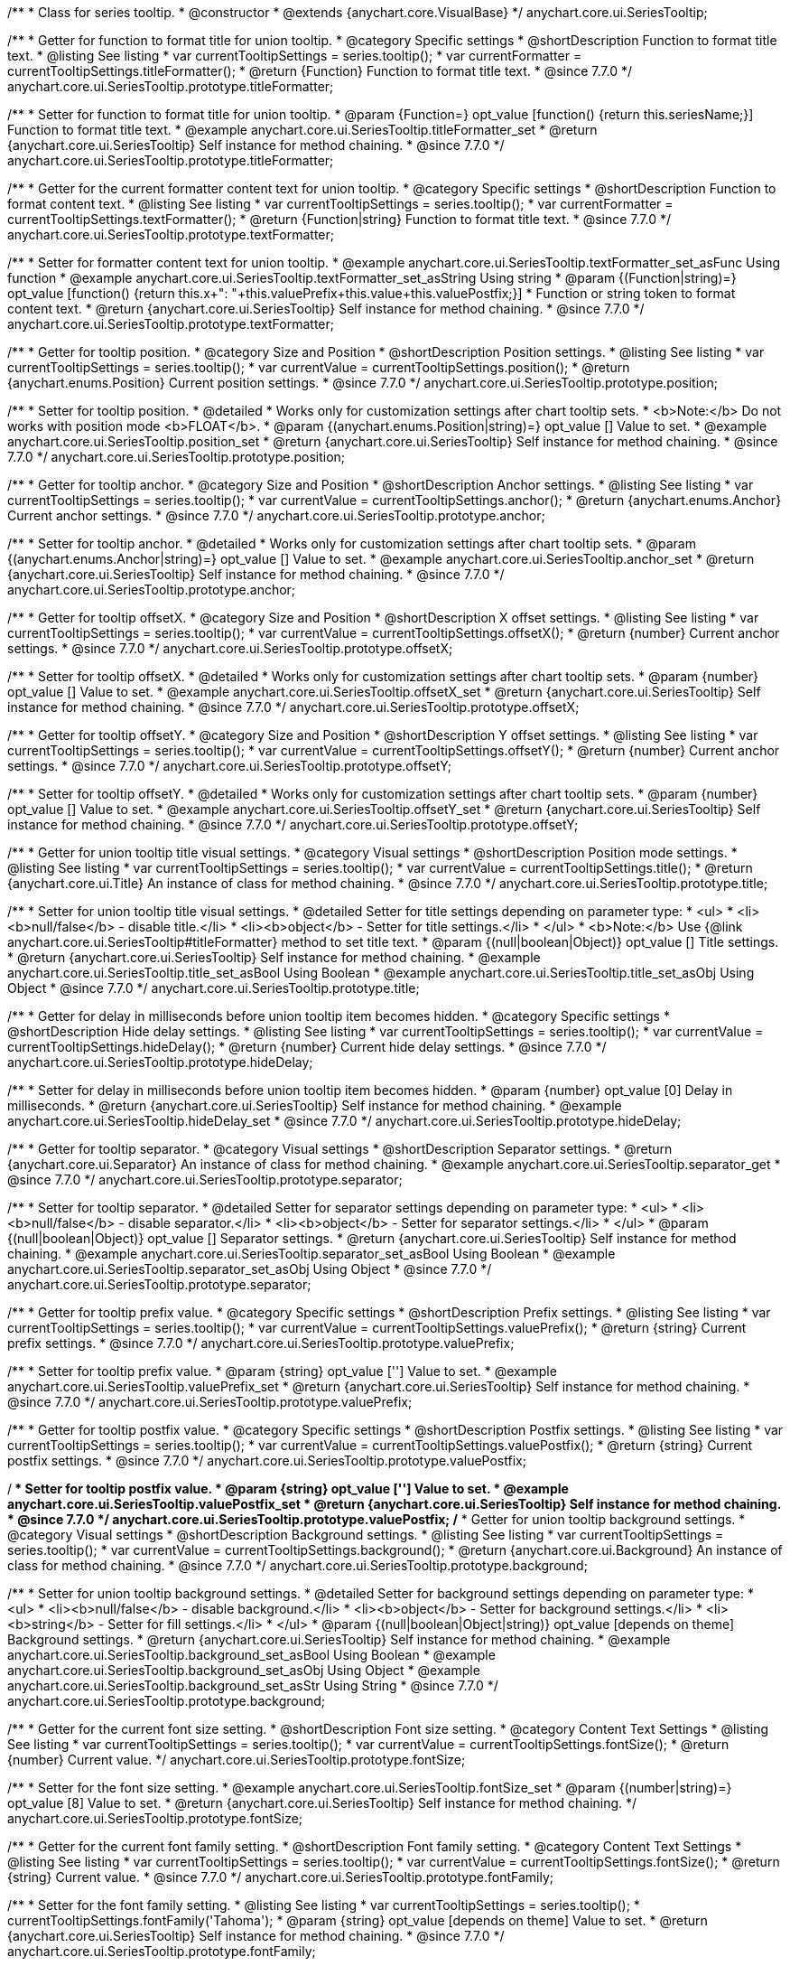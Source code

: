 /**
 * Class for series tooltip.
 * @constructor
 * @extends {anychart.core.VisualBase}
 */
anychart.core.ui.SeriesTooltip;

//----------------------------------------------------------------------------------------------------------------------
//
//  anychart.core.ui.SeriesTooltip.titleFormatter;
//
//----------------------------------------------------------------------------------------------------------------------

/**
 * Getter for function to format title for union tooltip.
 * @category Specific settings
 * @shortDescription Function to format title text.
 * @listing See listing
 * var currentTooltipSettings = series.tooltip();
 * var currentFormatter = currentTooltipSettings.titleFormatter();
 * @return {Function} Function to format title text.
 * @since 7.7.0
 */
anychart.core.ui.SeriesTooltip.prototype.titleFormatter;

/**
 * Setter for function to format title for union tooltip.
 * @param {Function=} opt_value [function() {return this.seriesName;}] Function to format title text.
 * @example anychart.core.ui.SeriesTooltip.titleFormatter_set
 * @return {anychart.core.ui.SeriesTooltip} Self instance for method chaining.
 * @since 7.7.0
 */
anychart.core.ui.SeriesTooltip.prototype.titleFormatter;

//----------------------------------------------------------------------------------------------------------------------
//
//  anychart.core.ui.SeriesTooltip.textFormatter;
//
//----------------------------------------------------------------------------------------------------------------------

/**
 * Getter for the current formatter content text for union tooltip.
 * @category Specific settings
 * @shortDescription Function to format content text.
 * @listing See listing
 * var currentTooltipSettings = series.tooltip();
 * var currentFormatter = currentTooltipSettings.textFormatter();
 * @return {Function|string} Function to format title text.
 * @since 7.7.0
 */
anychart.core.ui.SeriesTooltip.prototype.textFormatter;

/**
 * Setter for formatter content text for union tooltip.
 * @example anychart.core.ui.SeriesTooltip.textFormatter_set_asFunc Using function
 * @example anychart.core.ui.SeriesTooltip.textFormatter_set_asString Using string
 * @param {(Function|string)=} opt_value [function() {return this.x+": "+this.valuePrefix+this.value+this.valuePostfix;}]
 * Function or string token to format content text.
 * @return {anychart.core.ui.SeriesTooltip} Self instance for method chaining.
 * @since 7.7.0
 */
anychart.core.ui.SeriesTooltip.prototype.textFormatter;

//----------------------------------------------------------------------------------------------------------------------
//
//  anychart.core.ui.SeriesTooltip.position;
//
//----------------------------------------------------------------------------------------------------------------------

/**
 * Getter for tooltip position.
 * @category Size and Position
 * @shortDescription Position settings.
 * @listing See listing
 * var currentTooltipSettings = series.tooltip();
 * var currentValue = currentTooltipSettings.position();
 * @return {anychart.enums.Position} Current position settings.
 * @since 7.7.0
 */
anychart.core.ui.SeriesTooltip.prototype.position;

/**
 * Setter for tooltip position.
 * @detailed
 * Works only for customization settings after chart tooltip sets.
 * <b>Note:</b> Do not works with position mode <b>FLOAT</b>.
 * @param {(anychart.enums.Position|string)=} opt_value [] Value to set.
 * @example anychart.core.ui.SeriesTooltip.position_set
 * @return {anychart.core.ui.SeriesTooltip} Self instance for method chaining.
 * @since 7.7.0
 */
anychart.core.ui.SeriesTooltip.prototype.position;

//----------------------------------------------------------------------------------------------------------------------
//
//  anychart.core.ui.SeriesTooltip.anchor;
//
//----------------------------------------------------------------------------------------------------------------------

/**
 * Getter for tooltip anchor.
 * @category Size and Position
 * @shortDescription Anchor settings.
 * @listing See listing
 * var currentTooltipSettings = series.tooltip();
 * var currentValue = currentTooltipSettings.anchor();
 * @return {anychart.enums.Anchor} Current anchor settings.
 * @since 7.7.0
 */
anychart.core.ui.SeriesTooltip.prototype.anchor;

/**
 * Setter for tooltip anchor.
 * @detailed
 * Works only for customization settings after chart tooltip sets.
 * @param {(anychart.enums.Anchor|string)=} opt_value [] Value to set.
 * @example anychart.core.ui.SeriesTooltip.anchor_set
 * @return {anychart.core.ui.SeriesTooltip} Self instance for method chaining.
 * @since 7.7.0
 */
anychart.core.ui.SeriesTooltip.prototype.anchor;

//----------------------------------------------------------------------------------------------------------------------
//
//  anychart.core.ui.SeriesTooltip.offsetX;
//
//----------------------------------------------------------------------------------------------------------------------

/**
 * Getter for tooltip offsetX.
 * @category Size and Position
 * @shortDescription X offset settings.
 * @listing See listing
 * var currentTooltipSettings = series.tooltip();
 * var currentValue = currentTooltipSettings.offsetX();
 * @return {number} Current anchor settings.
 * @since 7.7.0
 */
anychart.core.ui.SeriesTooltip.prototype.offsetX;

/**
 * Setter for tooltip offsetX.
 * @detailed
 * Works only for customization settings after chart tooltip sets.
 * @param {number} opt_value [] Value to set.
 * @example anychart.core.ui.SeriesTooltip.offsetX_set
 * @return {anychart.core.ui.SeriesTooltip} Self instance for method chaining.
 * @since 7.7.0
 */
anychart.core.ui.SeriesTooltip.prototype.offsetX;


//----------------------------------------------------------------------------------------------------------------------
//
//  anychart.core.ui.SeriesTooltip.offsetY;
//
//----------------------------------------------------------------------------------------------------------------------

/**
 * Getter for tooltip offsetY.
 * @category Size and Position
 * @shortDescription Y offset settings.
 * @listing See listing
 * var currentTooltipSettings = series.tooltip();
 * var currentValue = currentTooltipSettings.offsetY();
 * @return {number} Current anchor settings.
 * @since 7.7.0
 */
anychart.core.ui.SeriesTooltip.prototype.offsetY;

/**
 * Setter for tooltip offsetY.
 * @detailed
 * Works only for customization settings after chart tooltip sets.
 * @param {number} opt_value [] Value to set.
 * @example anychart.core.ui.SeriesTooltip.offsetY_set
 * @return {anychart.core.ui.SeriesTooltip} Self instance for method chaining.
 * @since 7.7.0
 */
anychart.core.ui.SeriesTooltip.prototype.offsetY;


//----------------------------------------------------------------------------------------------------------------------
//
//  anychart.core.ui.SeriesTooltip.title;
//
//----------------------------------------------------------------------------------------------------------------------

/**
 * Getter for union tooltip title visual settings.
 * @category Visual settings
 * @shortDescription Position mode settings.
 * @listing See listing
 * var currentTooltipSettings = series.tooltip();
 * var currentValue = currentTooltipSettings.title();
 * @return {anychart.core.ui.Title} An instance of class for method chaining.
 * @since 7.7.0
 */
anychart.core.ui.SeriesTooltip.prototype.title;

/**
 * Setter for union tooltip title visual settings.
 * @detailed Setter for title settings depending on parameter type:
 * <ul>
 *   <li><b>null/false</b> - disable title.</li>
 *   <li><b>object</b> - Setter for title settings.</li>
 * </ul>
 * <b>Note:</b> Use {@link anychart.core.ui.SeriesTooltip#titleFormatter} method to set title text.
 * @param {(null|boolean|Object)} opt_value [] Title settings.
 * @return {anychart.core.ui.SeriesTooltip} Self instance for method chaining.
 * @example anychart.core.ui.SeriesTooltip.title_set_asBool Using Boolean
 * @example anychart.core.ui.SeriesTooltip.title_set_asObj Using Object
 * @since 7.7.0
 */
anychart.core.ui.SeriesTooltip.prototype.title;


//----------------------------------------------------------------------------------------------------------------------
//
//  anychart.core.ui.SeriesTooltip.hideDelay;
//
//----------------------------------------------------------------------------------------------------------------------

/**
 * Getter for delay in milliseconds before union tooltip item becomes hidden.
 * @category Specific settings
 * @shortDescription Hide delay settings.
 * @listing See listing
 * var currentTooltipSettings = series.tooltip();
 * var currentValue = currentTooltipSettings.hideDelay();
 * @return {number} Current hide delay settings.
 * @since 7.7.0
 */
anychart.core.ui.SeriesTooltip.prototype.hideDelay;

/**
 * Setter for delay in milliseconds before union tooltip item becomes hidden.
 * @param {number} opt_value [0] Delay in milliseconds.
 * @return {anychart.core.ui.SeriesTooltip} Self instance for method chaining.
 * @example anychart.core.ui.SeriesTooltip.hideDelay_set
 * @since 7.7.0
 */
anychart.core.ui.SeriesTooltip.prototype.hideDelay;

//----------------------------------------------------------------------------------------------------------------------
//
//  anychart.core.ui.SeriesTooltip.separator;
//
//----------------------------------------------------------------------------------------------------------------------
/**
 * Getter for tooltip separator.
 * @category Visual settings
 * @shortDescription Separator settings.
 * @return {anychart.core.ui.Separator} An instance of class for method chaining.
 * @example anychart.core.ui.SeriesTooltip.separator_get
 * @since 7.7.0
 */
anychart.core.ui.SeriesTooltip.prototype.separator;

/**
 * Setter for tooltip separator.
 * @detailed Setter for separator settings depending on parameter type:
 * <ul>
 *   <li><b>null/false</b> - disable separator.</li>
 *   <li><b>object</b> - Setter for separator settings.</li>
 * </ul>
 * @param {(null|boolean|Object)} opt_value [] Separator settings.
 * @return {anychart.core.ui.SeriesTooltip} Self instance for method chaining.
 * @example anychart.core.ui.SeriesTooltip.separator_set_asBool Using Boolean
 * @example anychart.core.ui.SeriesTooltip.separator_set_asObj Using Object
 * @since 7.7.0
 */
anychart.core.ui.SeriesTooltip.prototype.separator;

//----------------------------------------------------------------------------------------------------------------------
//
//  anychart.core.ui.SeriesTooltip.valuePrefix;
//
//----------------------------------------------------------------------------------------------------------------------

/**
 * Getter for tooltip prefix value.
 * @category Specific settings
 * @shortDescription Prefix settings.
 * @listing See listing
 * var currentTooltipSettings = series.tooltip();
 * var currentValue = currentTooltipSettings.valuePrefix();
 * @return {string} Current prefix settings.
 * @since 7.7.0
 */
anychart.core.ui.SeriesTooltip.prototype.valuePrefix;

/**
 * Setter for tooltip prefix value.
 * @param {string} opt_value [''] Value to set.
 * @example anychart.core.ui.SeriesTooltip.valuePrefix_set
 * @return {anychart.core.ui.SeriesTooltip} Self instance for method chaining.
 * @since 7.7.0
 */
anychart.core.ui.SeriesTooltip.prototype.valuePrefix;


//----------------------------------------------------------------------------------------------------------------------
//
//  anychart.core.ui.SeriesTooltip.valuePostfix;
//
//----------------------------------------------------------------------------------------------------------------------

/**
 * Getter for tooltip postfix value.
 * @category Specific settings
 * @shortDescription Postfix settings.
 * @listing See listing
 * var currentTooltipSettings = series.tooltip();
 * var currentValue = currentTooltipSettings.valuePostfix();
 * @return {string} Current postfix settings.
 * @since 7.7.0
 */
anychart.core.ui.SeriesTooltip.prototype.valuePostfix;

/**
 * Setter for tooltip postfix value.
 * @param {string} opt_value [''] Value to set.
 * @example anychart.core.ui.SeriesTooltip.valuePostfix_set
 * @return {anychart.core.ui.SeriesTooltip} Self instance for method chaining.
 * @since 7.7.0
 */
anychart.core.ui.SeriesTooltip.prototype.valuePostfix;
//----------------------------------------------------------------------------------------------------------------------
//
//  anychart.core.ui.SeriesTooltip.background;
//
//----------------------------------------------------------------------------------------------------------------------
/**
 * Getter for union tooltip background settings.
 * @category Visual settings
 * @shortDescription Background settings.
 * @listing See listing
 * var currentTooltipSettings = series.tooltip();
 * var currentValue = currentTooltipSettings.background();
 * @return {anychart.core.ui.Background} An instance of class for method chaining.
 * @since 7.7.0
 */
anychart.core.ui.SeriesTooltip.prototype.background;

/**
 * Setter for union tooltip background settings.
 * @detailed Setter for background settings depending on parameter type:
 * <ul>
 *   <li><b>null/false</b> - disable background.</li>
 *   <li><b>object</b> - Setter for background settings.</li>
 *   <li><b>string</b> - Setter for fill settings.</li>
 * </ul>
 * @param {(null|boolean|Object|string)} opt_value [depends on theme] Background settings.
 * @return {anychart.core.ui.SeriesTooltip} Self instance for method chaining.
 * @example anychart.core.ui.SeriesTooltip.background_set_asBool Using Boolean
 * @example anychart.core.ui.SeriesTooltip.background_set_asObj Using Object
 * @example anychart.core.ui.SeriesTooltip.background_set_asStr Using String
 * @since 7.7.0
 */
anychart.core.ui.SeriesTooltip.prototype.background;

//----------------------------------------------------------------------------------------------------------------------
//
//  anychart.core.ui.SeriesTooltip.fontSize;
//
//----------------------------------------------------------------------------------------------------------------------

/**
 * Getter for the current font size setting.
 * @shortDescription Font size setting.
 * @category Content Text Settings
 * @listing See listing
 * var currentTooltipSettings = series.tooltip();
 * var currentValue = currentTooltipSettings.fontSize();
 * @return {number} Current value.
 */
anychart.core.ui.SeriesTooltip.prototype.fontSize;

/**
 * Setter for the font size setting.
 * @example anychart.core.ui.SeriesTooltip.fontSize_set
 * @param {(number|string)=} opt_value [8] Value to set.
 * @return {anychart.core.ui.SeriesTooltip} Self instance for method chaining.
 */
anychart.core.ui.SeriesTooltip.prototype.fontSize;


//----------------------------------------------------------------------------------------------------------------------
//
//  anychart.core.ui.SeriesTooltip.fontFamily;
//
//----------------------------------------------------------------------------------------------------------------------

/**
 * Getter for the current font family setting.
 * @shortDescription Font family setting.
 * @category Content Text Settings
 * @listing See listing
 * var currentTooltipSettings = series.tooltip();
 * var currentValue = currentTooltipSettings.fontSize();
 * @return {string} Current value.
 * @since 7.7.0
 */
anychart.core.ui.SeriesTooltip.prototype.fontFamily;

/**
 * Setter for the font family setting.
 * @listing See listing
 * var currentTooltipSettings = series.tooltip();
 * currentTooltipSettings.fontFamily('Tahoma');
 * @param {string} opt_value [depends on theme] Value to set.
 * @return {anychart.core.ui.SeriesTooltip} Self instance for method chaining.
 * @since 7.7.0
 */
anychart.core.ui.SeriesTooltip.prototype.fontFamily;

//----------------------------------------------------------------------------------------------------------------------
//
//  anychart.core.ui.SeriesTooltip.fontColor;
//
//----------------------------------------------------------------------------------------------------------------------
/**
 * Getter for the current font color setting.
 * @shortDescription Font color setting.
 * @category Content Text Settings
 * @listing See listing
 * var currentTooltipSettings = series.tooltip();
 * var currentValue = currentTooltipSettings.fontSize();
 * @return {string} Current value.
 * @since 7.7.0
 */
anychart.core.ui.SeriesTooltip.prototype.fontColor;

/**
 * Setter for the font color setting.
 * @listing See listing
 * var currentTooltipSettings = series.tooltip();
 * currentTooltipSettings.fontColor('red');
 * @param {string} opt_value [depends on theme] Value to set.
 * @return {anychart.core.ui.SeriesTooltip} Self instance for method chaining.
 * @since 7.7.0
 */
anychart.core.ui.SeriesTooltip.prototype.fontColor;

//----------------------------------------------------------------------------------------------------------------------
//
//  anychart.core.ui.SeriesTooltip.fontOpacity;
//
//----------------------------------------------------------------------------------------------------------------------

/**
 * Getter for the current font opacity setting.
 * @shortDescription Font opacity setting.
 * @category Content Text Settings
 * @listing See listing
 * var currentTooltipSettings = series.tooltip();
 * var currentValue = currentTooltipSettings.fontOpacity();
 * @return {number} Current value.
 * @since 7.7.0
 */
anychart.core.ui.SeriesTooltip.prototype.fontOpacity;

/**
 * Setter for the font opacity setting.
 * @listing See listing
 * var currentTooltipSettings = series.tooltip();
 * currentTooltipSettings.fontOpacity(0.2);
 * @param {number} opt_value [depends on theme] Value to set.
 * @return {anychart.core.ui.SeriesTooltip} Self instance for method chaining.
 * @since 7.7.0
 */
anychart.core.ui.SeriesTooltip.prototype.fontOpacity;

//----------------------------------------------------------------------------------------------------------------------
//
//  anychart.core.ui.SeriesTooltip.fontDecoration;
//
//----------------------------------------------------------------------------------------------------------------------

/**
 * Getter for the current font decoration setting.
 * @shortDescription Font decoration setting.
 * @category Content Text Settings
 * @listing See listing
 * var currentTooltipSettings = series.tooltip();
 * var currentValue = currentTooltipSettings.fontDecoration();
 * @return {anychart.graphics.vector.Text.Decoration} Current value.
 * @since 7.7.0
 */
anychart.core.ui.SeriesTooltip.prototype.fontDecoration;

/**
 * Setter for the font decoration setting.
 * @listing See listing
 * var currentTooltipSettings = series.tooltip();
 * currentTooltipSettings.fontDecoration(0.2);
 * @param {anychart.graphics.vector.Text.Decoration|string} opt_value [depends on theme] Value to set.
 * @return {anychart.core.ui.SeriesTooltip} Self instance for method chaining.
 * @since 7.7.0
 */
anychart.core.ui.SeriesTooltip.prototype.fontDecoration;

//----------------------------------------------------------------------------------------------------------------------
//
//  anychart.core.ui.SeriesTooltip.fontStyle;
//
//----------------------------------------------------------------------------------------------------------------------

/**
 * Getter for the current font style setting.
 * @shortDescription Font style setting.
 * @category Content Text Settings
 * @listing See listing
 * var currentTooltipSettings = series.tooltip();
 * var currentValue = currentTooltipSettings.fontStyle();
 * @return {anychart.graphics.vector.Text.FontStyle} Current value.
 * @since 7.7.0
 */
anychart.core.ui.SeriesTooltip.prototype.fontStyle;

/**
 * Setter for the font style setting.
 * @listing See listing
 * var currentTooltipSettings = series.tooltip();
 * currentTooltipSettings.fontStyle('italic');
 * @param {string|anychart.graphics.vector.Text.FontStyle} opt_value [depends on theme] Value to set.
 * @return {anychart.core.ui.SeriesTooltip} Self instance for method chaining.
 * @since 7.7.0
 */
anychart.core.ui.SeriesTooltip.prototype.fontStyle;

//----------------------------------------------------------------------------------------------------------------------
//
//  anychart.core.ui.SeriesTooltip.fontVariant;
//
//----------------------------------------------------------------------------------------------------------------------

/**
 * Getter for the current font variant setting.
 * @shortDescription Font variant setting.
 * @category Content Text Settings
 * @listing See listing
 * var currentTooltipSettings = series.tooltip();
 * var currentValue = currentTooltipSettings.fontVariant();
 * @return {anychart.graphics.vector.Text.FontVariant} Current value.
 * @since 7.7.0
 */
anychart.core.ui.SeriesTooltip.prototype.fontVariant;

/**
 * Setter for the font variant setting.
 * @listing See listing
 * var currentTooltipSettings = series.tooltip();
 * currentTooltipSettings.fontVariant('small-caps');
 * @param {string|anychart.graphics.vector.Text.FontVariant} opt_value [depends on theme] Value to set.
 * @return {anychart.core.ui.SeriesTooltip} Self instance for method chaining.
 * @since 7.7.0
 */
anychart.core.ui.SeriesTooltip.prototype.fontVariant;

//----------------------------------------------------------------------------------------------------------------------
//
//  anychart.core.ui.SeriesTooltip.fontWeight;
//
//----------------------------------------------------------------------------------------------------------------------

/**
 * Getter for the current font weight setting.
 * @shortDescription Font weight setting.
 * @category Content Text Settings
 * @listing See listing
 * var currentTooltipSettings = series.tooltip();
 * var currentValue = currentTooltipSettings.fontWeight();
 * @return {string|number} Current value.
 * @since 7.7.0
 */
anychart.core.ui.SeriesTooltip.prototype.fontWeight;

/**
 * Setter for the font weight setting.
 * @listing See listing
 * var currentTooltipSettings = series.tooltip();
 * currentTooltipSettings.fontWeight(600);
 * @param {string|number} opt_value [depends on theme] Value to set.
 * @return {anychart.core.ui.SeriesTooltip} Self instance for method chaining.
 * @since 7.7.0
 */
anychart.core.ui.SeriesTooltip.prototype.fontWeight;

//----------------------------------------------------------------------------------------------------------------------
//
//  anychart.core.ui.SeriesTooltip.letterSpacing;
//
//----------------------------------------------------------------------------------------------------------------------

/**
 * Getter for the current text letter spacing setting.
 * @shortDescription Text letter spacing setting.
 * @category Content Text Settings
 * @listing See listing
 * var currentTooltipSettings = series.tooltip();
 * var currentValue = currentTooltipSettings.letterSpacing();
 * @return {number} Current value.
 * @since 7.7.0
 */
anychart.core.ui.SeriesTooltip.prototype.letterSpacing;

/**
 * Setter for the text letter spacing setting.
 * @listing See listing
 * var currentTooltipSettings = series.tooltip();
 * currentTooltipSettings.letterSpacing(0.2);
 * @param {number} opt_value [depends on theme] Value to set.
 * @return {anychart.core.ui.SeriesTooltip} Self instance for method chaining.
 * @since 7.7.0
 */
anychart.core.ui.SeriesTooltip.prototype.letterSpacing;

//----------------------------------------------------------------------------------------------------------------------
//
//  anychart.core.ui.SeriesTooltip.textDirection;
//
//----------------------------------------------------------------------------------------------------------------------
/**
 * Getter for the current text direction setting.
 * @shortDescription Text direction setting.
 * @category Content Text Settings
 * @listing See listing
 * var currentTooltipSettings = series.tooltip();
 * var currentValue = currentTooltipSettings.fontOpacity();
 * @return {anychart.graphics.vector.Text.Direction} Current value.
 * @since 7.7.0
 */
anychart.core.ui.SeriesTooltip.prototype.textDirection;

/**
 * Setter for the text direction setting.
 * @listing See listing
 * var currentTooltipSettings = series.tooltip();
 * currentTooltipSettings.fontOpacity('rtl');
 * @param {string|anychart.graphics.vector.Text.Direction} opt_value [depends on theme] Value to set.
 * @return {anychart.core.ui.SeriesTooltip} Self instance for method chaining.
 * @since 7.7.0
 */
anychart.core.ui.SeriesTooltip.prototype.textDirection;

//----------------------------------------------------------------------------------------------------------------------
//
//  anychart.core.ui.SeriesTooltip.lineHeight;
//
//----------------------------------------------------------------------------------------------------------------------
/**
 * Getter for the current text line height setting.
 * @shortDescription Text line height setting.
 * @category Content Text Settings
 * @listing See listing
 * var currentTooltipSettings = series.tooltip();
 * var currentValue = currentTooltipSettings.lineHeight();
 * @return {number|string} Current value.
 * @since 7.7.0
 */
anychart.core.ui.SeriesTooltip.prototype.lineHeight;

/**
 * Setter for the text line height setting.
 * @listing See listing
 * var currentTooltipSettings = series.tooltip();
 * currentTooltipSettings.lineHeight(1.1);
 * @param {number|string} opt_value [depends on theme] Value to set.
 * @return {anychart.core.ui.SeriesTooltip} Self instance for method chaining.
 * @since 7.7.0
 */
anychart.core.ui.SeriesTooltip.prototype.lineHeight;

//----------------------------------------------------------------------------------------------------------------------
//
//  anychart.core.ui.SeriesTooltip.textIndent;
//
//----------------------------------------------------------------------------------------------------------------------
/**
 * Getter for the current text indent setting.
 * @shortDescription Text indent setting.
 * @category Content Text Settings
 * @listing See listing
 * var currentTooltipSettings = series.tooltip();
 * var currentValue = currentTooltipSettings.textIndent();
 * @return {number} Current value.
 */
anychart.core.ui.SeriesTooltip.prototype.textIndent;

/**
 * Setter for the text indent setting.
 * @listing See listing
 * var currentTooltipSettings = series.tooltip();
 * currentTooltipSettings.textIndent(0.2);
 * @param {number} opt_value [depends on theme] Value to set.
 * @return {anychart.core.ui.SeriesTooltip} Self instance for method chaining.
 * @since 7.7.0
 */
anychart.core.ui.SeriesTooltip.prototype.textIndent;

//----------------------------------------------------------------------------------------------------------------------
//
//  anychart.core.ui.SeriesTooltip.vAlign;
//
//----------------------------------------------------------------------------------------------------------------------

/**
 * Getter for the current text vertical align setting.
 * @shortDescription Text vertical align setting.
 * @category Content Text Settings
 * @listing See listing
 * var currentTooltipSettings = series.tooltip();
 * var currentValue = currentTooltipSettings.vAlign();
 * @return {anychart.graphics.vector.Text.VAlign} Current value.
 * @since 7.7.0
 */
anychart.core.ui.SeriesTooltip.prototype.vAlign;

/**
 * Setter for the text vertical align setting.
 * @listing See listing
 * var currentTooltipSettings = series.tooltip();
 * currentTooltipSettings.vAlign('top');
 * @param {string|anychart.graphics.vector.Text.VAlign} opt_value [depends on theme] Value to set.
 * @return {anychart.core.ui.SeriesTooltip} Self instance for method chaining.
 * @since 7.7.0
 */
anychart.core.ui.SeriesTooltip.prototype.vAlign;

//----------------------------------------------------------------------------------------------------------------------
//
//  anychart.core.ui.SeriesTooltip.hAlign;
//
//----------------------------------------------------------------------------------------------------------------------

/**
 * Getter for the current text horizontal align setting.
 * @shortDescription Text horizontal align setting.
 * @category Content Text Settings
 * @listing See listing
 * var currentTooltipSettings = series.tooltip();
 * var currentValue = currentTooltipSettings.hAlign();
 * @return {anychart.graphics.vector.Text.HAlign} Current value.
 * @since 7.7.0
 */
anychart.core.ui.SeriesTooltip.prototype.hAlign;

/**
 * Setter for the text horizontal align setting.
 * @listing See listing
 * var currentTooltipSettings = series.tooltip();
 * currentTooltipSettings.hAlign(0.2);
 * @param {string|anychart.graphics.vector.Text.HAlign} opt_value [depends on theme] Value to set.
 * @return {anychart.core.ui.SeriesTooltip} Self instance for method chaining.
 * @since 7.7.0
 */
anychart.core.ui.SeriesTooltip.prototype.hAlign;

//----------------------------------------------------------------------------------------------------------------------
//
//  anychart.core.ui.SeriesTooltip.textWrap;
//
//----------------------------------------------------------------------------------------------------------------------
/**
 * Getter for the current text wrap setting.
 * @shortDescription Text wrap setting.
 * @category Content Text Settings
 * @listing See listing
 * var currentTooltipSettings = series.tooltip();
 * var currentValue = currentTooltipSettings.textWrap();
 * @return {anychart.graphics.vector.Text.TextWrap} Current value.
 * @since 7.7.0
 */
anychart.core.ui.SeriesTooltip.prototype.textWrap;

/**
 * Setter for the text wrap setting.
 * @listing See listing
 * var currentTooltipSettings = series.tooltip();
 * currentTooltipSettings.textWrap('noWrap');
 * @param {string|anychart.graphics.vector.Text.TextWrap} opt_value [depends on theme] Value to set.
 * @return {anychart.core.ui.SeriesTooltip} Self instance for method chaining.
 * @since 7.7.0
 */
anychart.core.ui.SeriesTooltip.prototype.textWrap;

//----------------------------------------------------------------------------------------------------------------------
//
//  anychart.core.ui.SeriesTooltip.selectable;
//
//----------------------------------------------------------------------------------------------------------------------
/**
 * Getter for the current text selectable option.
 * @shortDescription Text selectable option.
 * @category Content Text Settings
 * @listing See listing
 * var currentTooltipSettings = series.tooltip();
 * var currentValue = currentTooltipSettings.selectable();
 * @return {boolean} Current value.
 * @since 7.7.0
 */
anychart.core.ui.SeriesTooltip.prototype.selectable;

/**
 * Setter for the text selectable option.
 * @listing See listing
 * var currentTooltipSettings = series.tooltip();
 * currentTooltipSettings.selectable(false);
 * @param {boolean} opt_value [false] Value to set.
 * @return {anychart.core.ui.SeriesTooltip} Self instance for method chaining.
 * @since 7.7.0
 */
anychart.core.ui.SeriesTooltip.prototype.selectable;

//----------------------------------------------------------------------------------------------------------------------
//
//  anychart.core.ui.SeriesTooltip.disablePointerEvents;
//
//----------------------------------------------------------------------------------------------------------------------

/**
 * Getter for the current pointer events setting.
 * @shortDescription Pointer events setting.
 * @category Content Text Settings
 * @listing See listing
 * var currentTooltipSettings = series.tooltip();
 * var currentValue = currentTooltipSettings.disablePointerEvents();
 * @return {number} Current value.
 * @since 7.7.0
 */
anychart.core.ui.SeriesTooltip.prototype.disablePointerEvents;

/**
 * Setter for the pointer events setting.
 * @listing See listing
 * var currentTooltipSettings = series.tooltip();
 * currentTooltipSettings.disablePointerEvents(false);
 * @param {number} opt_value [depends on theme] Value to set.
 * @return {anychart.core.ui.SeriesTooltip} Self instance for method chaining.
 * @since 7.7.0
 */
anychart.core.ui.SeriesTooltip.prototype.disablePointerEvents;

//----------------------------------------------------------------------------------------------------------------------
//
//  anychart.core.ui.SeriesTooltip.useHtml;
//
//----------------------------------------------------------------------------------------------------------------------
/**
 * Getter for the current the useHTML flag.
 * @shortDescription Use HTML option.
 * @category Content Text Settings
 * @listing See listing
 * var currentTooltipSettings = series.tooltip();
 * var currentValue = currentTooltipSettings.useHtml();
 * @return {boolean} Current value.
 * @since 7.7.0
 */
anychart.core.ui.SeriesTooltip.prototype.useHtml;

/**
 * Setter for the useHTML flag.
 * @param {boolean} opt_value [depends on theme] Value to set.
 * @example anychart.core.ui.SeriesTooltip.useHtml_set
 * @return {anychart.core.ui.SeriesTooltip} Self instance for method chaining.
 * @since 7.7.0
 */
anychart.core.ui.SeriesTooltip.prototype.useHtml;

//----------------------------------------------------------------------------------------------------------------------
//
//  anychart.core.ui.SeriesTooltip.textSettings;
//
//----------------------------------------------------------------------------------------------------------------------

/**
 * Getter for the full text appearance settings.
 * @shortDescription Font opacity setting.
 * @category Content Text Settings
 * @listing See listing
 * var currentTooltipSettings = series.tooltip();
 * var currentValue = currentTooltipSettings.textSettings();
 * @return {number} Current value.
 * @since 7.7.0
 */
anychart.core.ui.SeriesTooltip.prototype.textSettings;

/**
 * Setter for the full text appearance settings.
 * @param {Object} opt_value Few text settings.
 * @example anychart.core.ui.SeriesTooltip.textSettings_set_asObj
 * @return {anychart.core.ui.SeriesTooltip} Self instance for method chaining.
 * @since 7.7.0
 */
anychart.core.ui.SeriesTooltip.prototype.textSettings;

/**
 * Setter for the custom text appearance settings.
 * @param {string} opt_name Settings Text settings name.
 * @param {string|number|boolean} opt_value Value to set.
 * @example anychart.core.ui.SeriesTooltip.textSettings_set_asNumber
 * @return {anychart.core.ui.SeriesTooltip} Self instance for method chaining.
 * @since 7.7.0
 */
anychart.core.ui.SeriesTooltip.prototype.textSettings;

//----------------------------------------------------------------------------------------------------------------------
//
//  anychart.core.ui.SeriesTooltip.fontDecoration;
//
//----------------------------------------------------------------------------------------------------------------------

/**
 * Getter for the current tooltip padding.
 * @shortDescription Padding settings.
 * @category Size and Position
 * @listing See listing
 * var currentTooltipSettings = series.tooltip();
 * var currentValue = currentTooltipSettings.padding();
 * @return {!anychart.core.utils.Padding} Current label padding.
 */
anychart.core.ui.SeriesTooltip.prototype.padding;

/**
 * Setter for tooltip padding in pixels by one value.
 * @example anychart.core.ui.SeriesTooltip.padding_set_asSingle
 * @param {(Array.<number|string>|{top:(number|string),left:(number|string),bottom:(number|string),right:(number|string)})=}
 * opt_value [{top: 5, right: 10, bottom: 5, left: 10}] Value to set.
 * @return {anychart.core.ui.SeriesTooltip} Self instance for method chaining.
 */
anychart.core.ui.SeriesTooltip.prototype.padding;

/**
 * Setter for tooltip padding in pixels.
 * @listing See listing Example
 * // 1) top and bottom 10px, left and right 15px
 * label.padding(10, '15px');
 * // 2) top 10px, left and right 15px, bottom 5px
 * label.padding(10, '15px', 5);
 * // 3) top 10px, right 15px, bottom 5px, left 12px
 * label.padding(10, '15px', '5px', 12);
 * @example anychart.core.ui.SeriesTooltip.padding_set_asSeveral
 * @param {(string|number)=} opt_value1 [5] Top or top-bottom space.
 * @param {(string|number)=} opt_value2 [10] Right or right-left space.
 * @param {(string|number)=} opt_value3 [5] Bottom space.
 * @param {(string|number)=} opt_value4 [10] Left space.
 * @return {anychart.core.ui.SeriesTooltip} Self instance for method chaining.
 */
anychart.core.ui.SeriesTooltip.prototype.padding;


/**
 * @ignoreDoc FAIL
 * Gets/Sets font size setting for adjust text from.
 * @param {(number|string)=} opt_value
 * @return {number|anychart.core.ui.SeriesTooltip}
 * @since 7.7.0
 */
anychart.core.ui.SeriesTooltip.prototype.minFontSize;

/**
 * @ignoreDoc FAIL
 * Gets/Sets font size setting for adjust text to.
 * @param {(number|string)=} opt_value
 * @return {number|anychart.core.ui.SeriesTooltip}
 * @since 7.7.0
 */
anychart.core.ui.SeriesTooltip.prototype.maxFontSize;

/**
 * @ignoreDoc FAIL
 * Adjusting settings.
 * @param {(boolean|Array.<boolean, boolean>|{width:boolean,height:boolean})=} opt_adjustOrAdjustByWidth Is font needs to be adjusted in case of 1 argument and adjusted by width in case of 2 arguments.
 * @param {boolean=} opt_adjustByHeight Is font needs to be adjusted by height.
 * @return {({width:boolean,height:boolean}|anychart.core.ui.SeriesTooltip)} adjustFontSite setting or self for method chaining.
 * @since 7.7.0
 */
anychart.core.ui.SeriesTooltip.prototype.adjustFontSize;

//----------------------------------------------------------------------------------------------------------------------
//
//  anychart.core.ui.SeriesTooltip.prototype.hide
//
//----------------------------------------------------------------------------------------------------------------------

/**
 * Hides tooltips with delay.
 * @category Specific settings
 * @example anychart.core.ui.SeriesTooltip.hide
 * @param {boolean=} opt_force Ignore tooltips hide delay.
 * @param {anychart.core.MouseEvent=} opt_event Event that initiates tooltip hiding.
 * @return {boolean} Returns true if the tooltip was hidden.
 * @since 7.10.0
 */
anychart.core.ui.SeriesTooltip.prototype.hide;

//----------------------------------------------------------------------------------------------------------------------
//
//  deprecated
//
//----------------------------------------------------------------------------------------------------------------------


/**
 * Getter/Setter for the text overflow settings.
 * @param {anychart.graphics.vector.Text.TextOverflow|string=} opt_value
 * @return {!anychart.core.ui.SeriesTooltip|anychart.graphics.vector.Text.TextOverflow}
 */
anychart.core.ui.SeriesTooltip.prototype.textOverflow;


/** @inheritDoc */
anychart.core.ui.SeriesTooltip.prototype.zIndex;

/** @inheritDoc */
anychart.core.ui.SeriesTooltip.prototype.enabled;

/** @inheritDoc */
anychart.core.ui.SeriesTooltip.prototype.print;

/** @inheritDoc */
anychart.core.ui.SeriesTooltip.prototype.saveAsPNG;

/** @inheritDoc */
anychart.core.ui.SeriesTooltip.prototype.saveAsJPG;

/** @inheritDoc */
anychart.core.ui.SeriesTooltip.prototype.saveAsPDF;

/** @inheritDoc */
anychart.core.ui.SeriesTooltip.prototype.saveAsSVG;

/** @inheritDoc */
anychart.core.ui.SeriesTooltip.prototype.toSVG;

/** @inheritDoc */
anychart.core.ui.SeriesTooltip.prototype.listen;

/** @inheritDoc */
anychart.core.ui.SeriesTooltip.prototype.listenOnce;

/** @inheritDoc */
anychart.core.ui.SeriesTooltip.prototype.unlisten;

/** @inheritDoc */
anychart.core.ui.SeriesTooltip.prototype.unlistenByKey;

/** @inheritDoc */
anychart.core.ui.SeriesTooltip.prototype.removeAllListeners;

